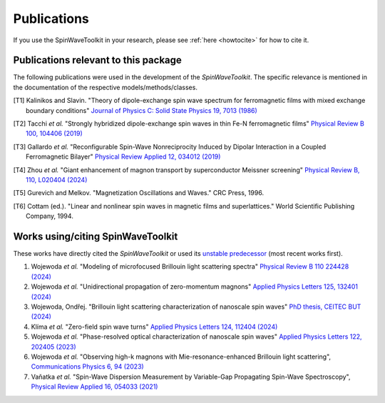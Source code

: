 Publications
============

If you use the SpinWaveToolkit in your research, please see :ref:`here <howtocite>` for how to cite it.

Publications relevant to this package
-------------------------------------

The following publications were used in the development of the `SpinWaveToolkit`. The specific relevance is mentioned in the documentation of the respective models/methods/classes.

.. create a list of source publications (e.g. Kalinikos Slavin, Tacchi etc)
.. [T1] Kalinikos and Slavin. "Theory of dipole-exchange spin wave spectrum for ferromagnetic films with mixed exchange boundary conditions" `Journal of Physics C: Solid State Physics 19, 7013 (1986) <https://doi.org/10.1088/0022-3719/19/35/014>`_
.. [T2] Tacchi *et al.* "Strongly hybridized dipole-exchange spin waves in thin Fe-N ferromagnetic films" `Physical Review B 100, 104406 (2019) <https://doi.org/10.1103/PhysRevB.100.104406>`_
.. [T3] Gallardo *et al.* "Reconfigurable Spin-Wave Nonreciprocity Induced by Dipolar Interaction in a Coupled Ferromagnetic Bilayer" `Physical Review Applied 12, 034012 (2019) <https://doi.org/10.1103/PhysRevApplied.12.034012>`_
.. [T4] Zhou *et al.* "Giant enhancement of magnon transport by superconductor Meissner screening" `Physical Review B, 110, L020404 (2024) <https://doi.org/10.1103/PhysRevB.110.L020404>`_
.. [T5] Gurevich and Melkov. "Magnetization Oscillations and Waves." CRC Press, 1996.
.. [T6] Cottam (ed.). "Linear and nonlinear spin waves in magnetic films and superlattices." World Scientific Publishing Company, 1994.

Works using/citing SpinWaveToolkit
----------------------------------

These works have directly cited the `SpinWaveToolkit` or used its `unstable predecessor <https://github.com/OndrejW/SpinWaveToolkit>`_ (most recent works first).

.. create a list of citing publications
#. Wojewoda *et al.* "Modeling of microfocused Brillouin light scattering spectra" `Physical Review B 110 224428 (2024) <https://doi.org/10.1103/PhysRevB.110.224428>`_
#. Wojewoda *et al.* "Unidirectional propagation of zero-momentum magnons" `Applied Physics Letters 125, 132401 (2024) <https://doi.org/10.1063/5.0218478>`_
#. Wojewoda, Ondřej. "Brillouin light scattering characterization of nanoscale spin waves" `PhD thesis, CEITEC BUT (2024) <https://www.vut.cz/en/students/final-thesis/detail/161360>`_
#. Klíma *et al.* "Zero-field spin wave turns" `Applied Physics Letters 124, 112404 (2024) <https://doi.org/10.1063/5.0189394>`_
#. Wojewoda *et al.* "Phase-resolved optical characterization of nanoscale spin waves" `Applied Physics Letters 122, 202405 (2023) <https://doi.org/10.1063/5.0151338>`_
#. Wojewoda *et al.* "Observing high-k magnons with Mie-resonance-enhanced Brillouin light scattering", `Communications Physics 6, 94 (2023) <https://doi.org/10.1038/s42005-023-01214-z>`_
#. Vaňatka *et al.* "Spin-Wave Dispersion Measurement by Variable-Gap Propagating Spin-Wave Spectroscopy", `Physical Review Applied 16, 054033 (2021) <https://doi.org/10.1103/PhysRevApplied.16.054033>`_
